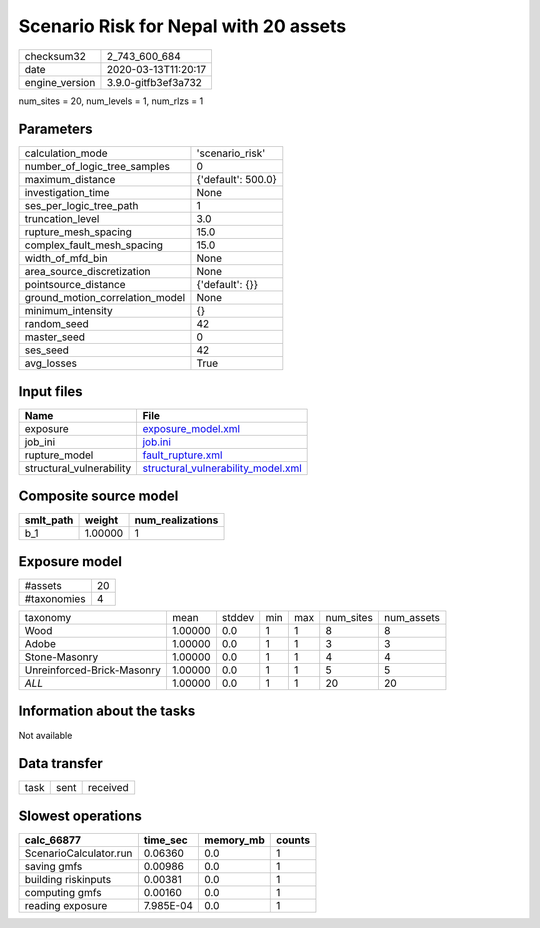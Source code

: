 Scenario Risk for Nepal with 20 assets
======================================

============== ===================
checksum32     2_743_600_684      
date           2020-03-13T11:20:17
engine_version 3.9.0-gitfb3ef3a732
============== ===================

num_sites = 20, num_levels = 1, num_rlzs = 1

Parameters
----------
=============================== ==================
calculation_mode                'scenario_risk'   
number_of_logic_tree_samples    0                 
maximum_distance                {'default': 500.0}
investigation_time              None              
ses_per_logic_tree_path         1                 
truncation_level                3.0               
rupture_mesh_spacing            15.0              
complex_fault_mesh_spacing      15.0              
width_of_mfd_bin                None              
area_source_discretization      None              
pointsource_distance            {'default': {}}   
ground_motion_correlation_model None              
minimum_intensity               {}                
random_seed                     42                
master_seed                     0                 
ses_seed                        42                
avg_losses                      True              
=============================== ==================

Input files
-----------
======================== ==========================================================================
Name                     File                                                                      
======================== ==========================================================================
exposure                 `exposure_model.xml <exposure_model.xml>`_                                
job_ini                  `job.ini <job.ini>`_                                                      
rupture_model            `fault_rupture.xml <fault_rupture.xml>`_                                  
structural_vulnerability `structural_vulnerability_model.xml <structural_vulnerability_model.xml>`_
======================== ==========================================================================

Composite source model
----------------------
========= ======= ================
smlt_path weight  num_realizations
========= ======= ================
b_1       1.00000 1               
========= ======= ================

Exposure model
--------------
=========== ==
#assets     20
#taxonomies 4 
=========== ==

========================== ======= ====== === === ========= ==========
taxonomy                   mean    stddev min max num_sites num_assets
Wood                       1.00000 0.0    1   1   8         8         
Adobe                      1.00000 0.0    1   1   3         3         
Stone-Masonry              1.00000 0.0    1   1   4         4         
Unreinforced-Brick-Masonry 1.00000 0.0    1   1   5         5         
*ALL*                      1.00000 0.0    1   1   20        20        
========================== ======= ====== === === ========= ==========

Information about the tasks
---------------------------
Not available

Data transfer
-------------
==== ==== ========
task sent received
==== ==== ========

Slowest operations
------------------
====================== ========= ========= ======
calc_66877             time_sec  memory_mb counts
====================== ========= ========= ======
ScenarioCalculator.run 0.06360   0.0       1     
saving gmfs            0.00986   0.0       1     
building riskinputs    0.00381   0.0       1     
computing gmfs         0.00160   0.0       1     
reading exposure       7.985E-04 0.0       1     
====================== ========= ========= ======